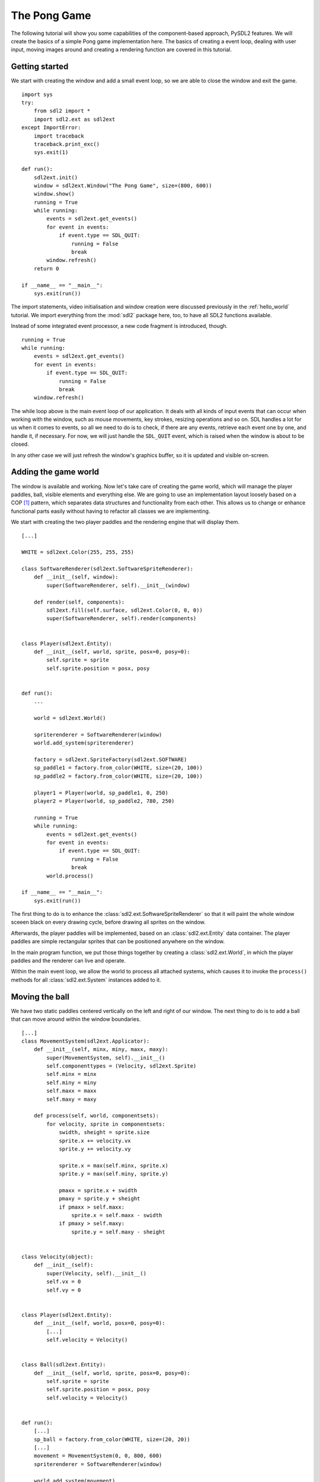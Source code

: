 .. _pong-tutorial:

The Pong Game
=============
The following tutorial will show you some capabilities of the component-based
approach, PySDL2 features. We will create the basics of a simple Pong game
implementation here. The basics of creating a event loop, dealing with
user input, moving images around and creating a rendering function are
covered in this tutorial.

Getting started
---------------
We start with creating the window and add a small event loop, so we are able
to close the window and exit the game. ::

    import sys
    try:
        from sdl2 import *
        import sdl2.ext as sdl2ext
    except ImportError:
        import traceback
        traceback.print_exc()
        sys.exit(1)

    def run():
        sdl2ext.init()
        window = sdl2ext.Window("The Pong Game", size=(800, 600))
        window.show()
        running = True
        while running:
            events = sdl2ext.get_events()
            for event in events:
                if event.type == SDL_QUIT:
                    running = False
                    break
            window.refresh()
        return 0

    if __name__ == "__main__":
        sys.exit(run())

The import statements, video initialisation and window creation were
discussed previously in the :ref:`hello_world` tutorial. We import everything
from the :mod:`sdl2` package here, too, to have all SDL2 functions available.

Instead of some integrated event processor, a new code fragment is
introduced, though. ::

    running = True
    while running:
        events = sdl2ext.get_events()
        for event in events:
            if event.type == SDL_QUIT:
                running = False
                break
        window.refresh()

The while loop above is the main event loop of our application. It deals
with all kinds of input events that can occur when working with the
window, such as mouse movements, key strokes, resizing operations and so
on. SDL handles a lot for us when it comes to events, so all we need to
do is to check, if there are any events, retrieve each event one by
one, and handle it, if necessary. For now, we will just handle the
``SDL_QUIT`` event, which is raised when the window is about to be closed.

In any other case we will just refresh the window's graphics buffer, so
it is updated and visible on-screen.

Adding the game world
---------------------
The window is available and working. Now let's take care of creating the
game world, which will manage the player paddles, ball, visible elements
and everything else. We are going to use an implementation layout loosely
based on a COP [#f1]_ pattern, which separates data structures and
functionality from each other. This allows us to change or enhance functional
parts easily without having to refactor all classes we are implementing.

We start with creating the two player paddles and the rendering engine
that will display them. ::

    [...]

    WHITE = sdl2ext.Color(255, 255, 255)

    class SoftwareRenderer(sdl2ext.SoftwareSpriteRenderer):
        def __init__(self, window):
            super(SoftwareRenderer, self).__init__(window)

        def render(self, components):
            sdl2ext.fill(self.surface, sdl2ext.Color(0, 0, 0))
            super(SoftwareRenderer, self).render(components)


    class Player(sdl2ext.Entity):
        def __init__(self, world, sprite, posx=0, posy=0):
            self.sprite = sprite
            self.sprite.position = posx, posy


    def run():
        ...

        world = sdl2ext.World()

        spriterenderer = SoftwareRenderer(window)
        world.add_system(spriterenderer)

        factory = sdl2ext.SpriteFactory(sdl2ext.SOFTWARE)
        sp_paddle1 = factory.from_color(WHITE, size=(20, 100))
        sp_paddle2 = factory.from_color(WHITE, size=(20, 100))

        player1 = Player(world, sp_paddle1, 0, 250)
        player2 = Player(world, sp_paddle2, 780, 250)

        running = True
        while running:
            events = sdl2ext.get_events()
            for event in events:
                if event.type == SDL_QUIT:
                    running = False
                    break
            world.process()

    if __name__ == "__main__":
        sys.exit(run())

The first thing to do is to enhance the
:class:`sdl2.ext.SoftwareSpriteRenderer` so that it will paint
the whole window sceeen black on every drawing cycle, before drawing all
sprites on the window.

Afterwards, the player paddles will be implemented, based on an
:class:`sdl2.ext.Entity` data container. The player paddles are
simple rectangular sprites that can be positioned anywhere on the
window.

In the main program function, we put those things together by creating a
:class:`sdl2.ext.World`, in which the player paddles and the renderer
can live and operate.

Within the main event loop, we allow the world to process all attached
systems, which causes it to invoke the ``process()`` methods for all
:class:`sdl2.ext.System` instances added to it.

Moving the ball
---------------
We have two static paddles centered vertically on the left and right of
our window. The next thing to do is to add a ball that can move around
within the window boundaries. ::

    [...]
    class MovementSystem(sdl2ext.Applicator):
        def __init__(self, minx, miny, maxx, maxy):
            super(MovementSystem, self).__init__()
            self.componenttypes = (Velocity, sdl2ext.Sprite)
            self.minx = minx
            self.miny = miny
            self.maxx = maxx
            self.maxy = maxy

        def process(self, world, componentsets):
            for velocity, sprite in componentsets:
                swidth, sheight = sprite.size
                sprite.x += velocity.vx
                sprite.y += velocity.vy

                sprite.x = max(self.minx, sprite.x)
                sprite.y = max(self.miny, sprite.y)

                pmaxx = sprite.x + swidth
                pmaxy = sprite.y + sheight
                if pmaxx > self.maxx:
                    sprite.x = self.maxx - swidth
                if pmaxy > self.maxy:
                    sprite.y = self.maxy - sheight


    class Velocity(object):
        def __init__(self):
            super(Velocity, self).__init__()
            self.vx = 0
            self.vy = 0


    class Player(sdl2ext.Entity):
        def __init__(self, world, posx=0, posy=0):
            [...]
            self.velocity = Velocity()


    class Ball(sdl2ext.Entity):
        def __init__(self, world, sprite, posx=0, posy=0):
            self.sprite = sprite
            self.sprite.position = posx, posy
            self.velocity = Velocity()


    def run():
        [...]
        sp_ball = factory.from_color(WHITE, size=(20, 20))
        [...]
        movement = MovementSystem(0, 0, 800, 600)
        spriterenderer = SoftwareRenderer(window)

        world.add_system(movement)
        world.add_system(spriterenderer)

        [...]

        ball = Ball(world, sp_ball, 390, 290)
        ball.velocity.vx = -3

        [...]

Two new classes are introduced here, ``Velocity`` and
``MovementSystem``. The ``Velocity`` class is a simple data bag. It
does not contain any application logic, but consists of the relvant
information to represent the movement in a certain direction. This
allows us to mark in-game items as being able to move around.

The ``MovementSystem`` in turn takes care of moving the in-game items around
by applying the velocity to their current position. Thus, we can simply enable
any ``Player`` instance to be movable or not by adding or removing a
velocity attribute to them, which is a ``Velocity`` component instance.

.. note::

   The naming is important here. The EBS implementation as described in
   :ref:`ref-ebs` requires every in-application or in-game item attribute
   bound to a :class:`sdl2.ext.Entity` to be the lowercase class name of its
   related component. ::

      Player.vel = Velocity(10, 10)

   for example would raise an exception, since the system expects
   ``Player.vel`` to be an instance of a ``Vel`` component.

The ``MovementSystem`` is a specialised :class:`sdl2.ext.System`, a
:class:`sdl2.ext.Applicator`, which can operate on combined sets of
data. When the :meth:`sdl2.ext.Applicator.process()` method is
called, the passed ``componentsets`` iterable will contain tuples of
objects that belong to an instance and feature a certain type. The
``MovementSystem``'s ``process()`` implementation hence will loop over
sets of ``Velocity`` and ``Sprite`` instances that belong to the same
:class:`sdl2.ext.Entity`. Since we have a ball and two players
currently available, it typically would loop over three tuples, two for
the individual players and one for the ball.

The :class:`sdl2.ext.Applicator` thus enables us to process combined
data of our in-game items, without creating complex data structures.

.. note::

   Only entities that contain *all* attributes (components) are taken
   into account. If e.g. the ``Ball`` class would not contain a
   ``Velocity`` component, it would not be processed by the
   ``MovementSystem``.

Why do we use this approach? The :class:`sdl2.ext.Sprite` objects carry a
position, which defines the location at which they should be rendered, when
processed by the ``SoftwareRenderer``. If they should move around (which is
a change in the position), we need to apply the velocity to them.

We also define some more things within the ``MovementSystem``, such as a
simple boundary check, so that the players and ball cannot leave the
visible window area on moving around.

Bouncing
--------
We have a ball that can move around as well as the general game logic
for moving things around. In contrast to a classic OO approach we do not
need to implement the movement logic within the ``Ball`` and ``Player``
class individually, since the basic movement is the same for all (yes,
you could have solved that with inheriting ``Ball`` and ``Player`` from
a ``MovableObject`` class in OO).

The ball now moves and stays within the bounds, but once it hits the
left side, it will stay there. To make it *bouncy*, we need to add a
simple collision system, which causes the ball to change its direction
on colliding with the walls or the player paddles. ::

    [...]
    class CollisionSystem(sdl2ext.Applicator):
        def __init__(self, minx, miny, maxx, maxy):
            super(CollisionSystem, self).__init__()
            self.componenttypes = (Velocity, sdl2ext.Sprite)
            self.ball = None
            self.minx = minx
            self.miny = miny
            self.maxx = maxx
            self.maxy = maxy

        def _overlap(self, item):
            pos, sprite = item[0], item[2]
            if sprite == self.ball.sprite:
                return False

            left, top, right, bottom = sprite.area
            bleft, btop, bright, bbottom = self.ball.sprite.area

            return bleft < right and bright > left and \
                btop < bottom and bbottom > top

        def process(self, world, componentsets):
            collitems = [comp for comp in componentsets if self._overlap(comp)]
            if len(collitems) != 0:
                self.ball.velocity.vx = -self.ball.velocity.vx


    def run():
        [...]
        world = World()

        movement = MovementSystem(0, 0, 800, 600)
        collision = CollisionSystem(0, 0, 800, 600)
        spriterenderer = SoftwareRenderer(window)

        world.add_system(movement)
        world.add_system(collision)
        world.add_system(spriterenderer)

        [...]
        collision.ball = ball

        running = True
        while running:
            events = sdl2ext.get_events()
            for event in events:
                if event.type == SDL_QUIT:
                    running = False
                    break
            SDL_Delay(10)
            world.process()

    if __name__ == "__main__":
        sys.exit(run())

The ``CollisionSystem`` only needs to take care of the ball and objects
it collides with, since the ball is the only unpredictable object within our
game world. The player paddles will only be able to move up and down
within the visible window area and we already dealt with that within the
``MovementSystem`` code.

Whenever the ball collides with one of the paddles, its movement
direction (velocity) should be inverted, so that it *bounces* back.

Additionally, we won't run at the full processor speed anymore in the
main loop, but instead add a short delay, using the
:func:`sdl2.SDL_Delay` function. This reduces the overall load on the
CPU and makes the game a bit slower.

Reacting on player input
------------------------
We have a moving ball that bounces from side to side. The next step
would be to allow moving one of the paddles around, if the player presses a
key. The SDL event routines allow us to deal with a huge variety of user and 
ystem events that could occur for our application, but right now we are only
interested in key strokes for the Up and Down keys to move one of the player
paddles up or down. ::

    [...]
    def run():
        [...]
        running = True
        while running:
            events = sdl2ext.get_events()
            for event in events:
                if event.type == SDL_QUIT:
                    running = False
                    break
                if event.type == SDL_KEYDOWN:
                    if event.key.keysym.sym == SDLK_UP:
                        player1.velocity.vy = -3
                    elif event.key.keysym.sym == SDLK_DOWN:
                        player1.velocity.vy = 3
                elif event.type == SDL_KEYUP:
                    if event.key.keysym.sym in (SDLK_UP, SDLK_DOWN):
                        player1.velocity.vy = 0
            SDL_Delay(10)
            world.process()

    if __name__ == "__main__":
        sys.exit(run())

Every event that can occur and that is supported by SDL2 can be identified
by a static event type code. This allows us to check for a key stroke, mouse
button press, and so on. First, we have to check for ``SDL_KEYDOWN`` and
``SDL_KEYUP`` events, so we can start and stop the paddle movement on demand.
Once we identified such events, we need to check, whether the pressed or
released key is actually the Up or Down key, so that we do not start or
stop moving the paddle, if the user presses R or G or whatever.

Whenever the Up or Down key are pressed down, we allow the left player
paddle to move by changing its velocity information for the vertical
direction. Likewise, if either of those keys is released, we stop moving
the paddle.

Improved bouncing
-----------------
We have a moving paddle and we have a ball that bounces from one side to
another, which makes the game ... quite boring. If you played Pong before,
you know that most variations of it will cause the ball to bounce in a
certain angle, if it collides with a paddle. Most of those
implementations achieve this by implementing the paddle collision as if
the ball collides with a rounded surface. If it collides with the center
of the paddle, it will bounce back straight, if it hits the paddle near
the center, it will bounce back with a pointed angle and on the corners
of the paddle it will bounce back with some angle close to 90 degrees to
its initial movement direction. ::

    class CollisionSystem(sdl2ext.Applicator):
        [...]

        def process(self, world, componentsets):
            collitems = [comp for comp in componentsets if self._overlap(comp)]
            if len(collitems) != 0:
                self.ball.velocity.vx = -self.ball.velocity.vx

                sprite = collitems[0][1]
                ballcentery = self.ball.sprite.y + self.ball.sprite.size[1] // 2
                halfheight = sprite.size[1] // 2
                stepsize = halfheight // 10
                degrees = 0.7
                paddlecentery = sprite.y + halfheight
                if ballcentery < paddlecentery:
                    factor = (paddlecentery - ballcentery) // stepsize
                    self.ball.velocity.vy = -int(round(factor * degrees))
                elif ballcentery > paddlecentery:
                    factor = (ballcentery - paddlecentery) // stepsize
                    self.ball.velocity.vy = int(round(factor * degrees))
                else:
                    self.ball.velocity.vy = - self.ball.velocity.vy

The reworked processing code above simulates a curved paddle by
creating segmented areas, which cause the ball to be reflected in
different angles. Instead of doing some complex trigonometry to
calculate an accurate angle and transform it on a x/y plane, we simply
check, where the ball collided with the paddle and adjust the vertical
velocity.

If the ball now hits a paddle, it can be reflected at different angles,
hitting the top and bottom window boundaries... and will stay there. If it
hits the window boundaries, it should be reflected, too, but not with a
varying angle, but with the exact angle, it hit the boundary with.
This means that we just need to invert the vertical velocity, once the
ball hits the top or bottom. ::

    if self.ball.sprite.y <= self.miny or \
            self.ball.sprite.y + self.ball.sprite.size[1] >= self.maxy:
        self.ball.velocity.vy = - self.ball.velocity.vy

    if self.ball.sprite.x <= self.minx or \
            self.ball.sprite.x + self.ball.sprite.size[0] >= self.maxx:
        self.ball.velocity.vx = - self.ball.velocity.vx

Creating an enemy
-----------------
Now that we can shoot back the ball in different ways, it would be nice
to have an opponent to play against. We could enhance the main event
loop to recognise two different keys and manipulate the second paddle's
velocity for two people playing against each other. We also could
create a simple computer-controlled player that tries to hit the ball
back to us, which sounds more interesting. ::

    class TrackingAIController(sdl2ext.Applicator):
        def __init__(self, miny, maxy):
            super(TrackingAIController, self).__init__()
            self.componenttypes = (PlayerData, Velocity, sdl2ext.Sprite)
            self.miny = miny
            self.maxy = maxy
            self.ball = None

        def process(self, world, componentsets):
            for pdata, vel, sprite in componentsets:
                if not pdata.ai:
                    continue

                centery = sprite.y + sprite.size[1] // 2
                if self.ball.velocity.vx < 0:
                    # ball is moving away from the AI
                    if centery < self.maxy // 2:
                        vel.vy = 3
                    elif centery > self.maxy // 2:
                        vel.vy = -3
                    else:
                        vel.vy = 0
                else:
                    bcentery = self.ball.sprite.y + self.ball.sprite.size[1] // 2
                    if bcentery < centery:
                        vel.vy = -3
                    elif bcentery > centery:
                        vel.vy = 3
                    else:
                        vel.vy = 0


    class PlayerData(object):
        def __init__(self):
            super(PlayerData, self).__init__()
            self.ai = False


    class Player(sdl2ext.Entity):
        def __init__(self, world, sprite, posx=0, posy=0, ai=False):
            self.sprite = sprite
            self.sprite.position = posx, posy
            self.velocity = Velocity()
            self.playerdata = PlayerData()
            self.playerdata.ai = ai


    def run():
        [...]
        aicontroller = TrackingAIController(0, 600)

        world.add_system(aicontroller)
        world.add_system(movement)
        world.add_system(collision)
        world.add_system(spriterenderer)

        player1 = Player(world, sp_paddle1, 0, 250)
        player2 = Player(world, sp_paddle2, 780, 250, True)
        [...]
        aicontroller.ball = ball

        [...]

We start by creating a component ``PlayerData`` that flags a player as
being AI controlled or not. Afterwards, a ``TrackingAIController`` is
implemented, which, depending on the information of the ``PlayerData``
component, will move the specific player paddle around by manipulating
its velocity information.

The AI is pretty simple, just following the ball's vertical movement,
trying to hit it at its center, if the ball moves into the direction of
the AI-controlled paddle. As soon as the ball moves away from the
paddle, the paddle will move back to the vertical center.

.. tip::

   Add ``True`` as last parameter to the first ``Player()`` constructor to
   see two AIs playing against each other.

Next steps
----------
We created the basics of a Pong game, which can be found in the
examples folder. However, there are some more things to do, such as

  * resetting the ball to the center with a random vertical velocity, if
    it hits either the left or right window bounds

  * adding the ability to track the points made by either player, if the
    ball hit the left or right side

  * drawing a dashed line in the middle to make the game field look
    nicer

  * displaying the points made by each player

It is your turn now to implement these features. Go ahead, it is not as
complex as it sounds.

  * you can reset the ball's position in the ``CollisionSystem`` code,
    by changing the code for the ``minx`` and ``maxx`` test

  * you could enhance the ``CollisionSystem`` to process ``PlayerData``
    components and add the functionality to add points there (or write a
    small processor that keeps track of the ball only and processes only
    the ``PlayerData`` and ``video.SoftSprite`` objects of each player for
    adding points). Alternatively, you could use the
    :class:`sdl2.ext.EventHandler` class to raise a score count
    function within the ``CollisionSystem``, if the ball collides with
    one of the paddles.

  * write an own Renderer, based on :class:`sdl2.ext.Applicator`,
    which takes care of position and sprite sets ::

       StaticRepeatingSprite(Entity):
           ...
           self.positions = Positions((400, 0), (400, 60), (400, 120), ...)
           ...

  * draw some simple images for 0-9 and render them as sprites,
    depending on the points a player made.

.. rubric:: Footnotes

.. [#f1]  Component-Oriented Programming   
